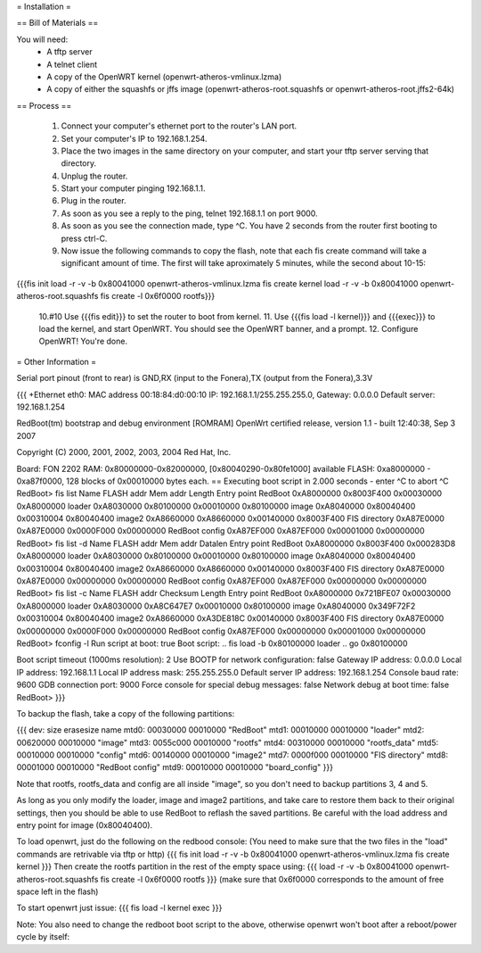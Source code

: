 = Installation =

== Bill of Materials ==

You will need:
 * A tftp server
 * A telnet client
 * A copy of the OpenWRT kernel (openwrt-atheros-vmlinux.lzma)
 * A copy of either the squashfs or jffs image (openwrt-atheros-root.squashfs or openwrt-atheros-root.jffs2-64k)

== Process ==

 1. Connect your computer's ethernet port to the router's LAN port.
 2. Set your computer's IP to 192.168.1.254.
 3. Place the two images in the same directory on your computer, and start your tftp server serving that directory.
 4. Unplug the router.
 5. Start your computer pinging 192.168.1.1.
 6. Plug in the router.
 7. As soon as you see a reply to the ping, telnet 192.168.1.1 on port 9000.
 8. As soon as you see the connection made, type ^C.  You have 2 seconds from the router first booting to press ctrl-C.
 9. Now issue the following commands to copy the flash, note that each fis create command will take a significant amount of time.  The first will take aproximately 5 minutes, while the second about 10-15:
{{{fis init
load -r -v -b 0x80041000 openwrt-atheros-vmlinux.lzma
fis create kernel
load -r -v -b 0x80041000 openwrt-atheros-root.squashfs
fis create -l 0x6f0000 rootfs}}}
 10.#10 Use {{{fis edit}}} to set the router to boot from kernel.
 11. Use {{{fis load -l kernel}}} and {{{exec}}} to load the kernel, and start OpenWRT.  You should see the OpenWRT banner, and a prompt.
 12. Configure OpenWRT!  You're done.

= Other Information =

Serial port pinout (front to rear) is GND,RX (input to the Fonera),TX (output from the Fonera),3.3V

{{{
+Ethernet eth0: MAC address 00:18:84:d0:00:10
IP: 192.168.1.1/255.255.255.0, Gateway: 0.0.0.0
Default server: 192.168.1.254

RedBoot(tm) bootstrap and debug environment [ROMRAM]
OpenWrt certified release, version 1.1 - built 12:40:38, Sep  3 2007

Copyright (C) 2000, 2001, 2002, 2003, 2004 Red Hat, Inc.

Board: FON 2202
RAM: 0x80000000-0x82000000, [0x80040290-0x80fe1000] available
FLASH: 0xa8000000 - 0xa87f0000, 128 blocks of 0x00010000 bytes each.
== Executing boot script in 2.000 seconds - enter ^C to abort
^C
RedBoot> fis list
Name              FLASH addr  Mem addr    Length      Entry point
RedBoot           0xA8000000  0x8003F400  0x00030000  0xA8000000
loader            0xA8030000  0x80100000  0x00010000  0x80100000
image             0xA8040000  0x80040400  0x00310004  0x80040400
image2            0xA8660000  0xA8660000  0x00140000  0x8003F400
FIS directory     0xA87E0000  0xA87E0000  0x0000F000  0x00000000
RedBoot config    0xA87EF000  0xA87EF000  0x00001000  0x00000000
RedBoot> fis list -d
Name              FLASH addr  Mem addr    Datalen     Entry point
RedBoot           0xA8000000  0x8003F400  0x000283D8  0xA8000000
loader            0xA8030000  0x80100000  0x00010000  0x80100000
image             0xA8040000  0x80040400  0x00310004  0x80040400
image2            0xA8660000  0xA8660000  0x00140000  0x8003F400
FIS directory     0xA87E0000  0xA87E0000  0x00000000  0x00000000
RedBoot config    0xA87EF000  0xA87EF000  0x00000000  0x00000000
RedBoot> fis list -c
Name              FLASH addr  Checksum    Length      Entry point
RedBoot           0xA8000000  0x721BFE07  0x00030000  0xA8000000
loader            0xA8030000  0xA8C647E7  0x00010000  0x80100000
image             0xA8040000  0x349F72F2  0x00310004  0x80040400
image2            0xA8660000  0xA3DE818C  0x00140000  0x8003F400
FIS directory     0xA87E0000  0x00000000  0x0000F000  0x00000000
RedBoot config    0xA87EF000  0x00000000  0x00001000  0x00000000
RedBoot> fconfig -l
Run script at boot: true
Boot script:
.. fis load -b 0x80100000 loader
.. go 0x80100000

Boot script timeout (1000ms resolution): 2
Use BOOTP for network configuration: false
Gateway IP address: 0.0.0.0
Local IP address: 192.168.1.1
Local IP address mask: 255.255.255.0
Default server IP address: 192.168.1.254
Console baud rate: 9600
GDB connection port: 9000
Force console for special debug messages: false
Network debug at boot time: false
RedBoot>
}}}

To backup the flash, take a copy of the following partitions:

{{{
dev:    size   erasesize  name
mtd0: 00030000 00010000 "RedBoot"
mtd1: 00010000 00010000 "loader"
mtd2: 00620000 00010000 "image"
mtd3: 0055c000 00010000 "rootfs"
mtd4: 00310000 00010000 "rootfs_data"
mtd5: 00010000 00010000 "config"
mtd6: 00140000 00010000 "image2"
mtd7: 0000f000 00010000 "FIS directory"
mtd8: 00001000 00010000 "RedBoot config"
mtd9: 00010000 00010000 "board_config"
}}}

Note that rootfs, rootfs_data and config are all inside "image", so you don't need to backup partitions 3, 4 and 5.

As long as you only modify the loader, image and image2 partitions, and take care to restore them back to their original settings, then you should be able to use RedBoot to reflash the saved partitions.  Be careful with the load address and entry point for image (0x80040400).

To load openwrt, just do the following on the redbood console:
(You need to make sure that the two files in the "load" commands are retrivable via tftp or http)
{{{
fis init
load -r -v -b 0x80041000 openwrt-atheros-vmlinux.lzma
fis create kernel
}}}
Then create the rootfs partition in the rest of the empty space using:
{{{
load -r -v -b 0x80041000 openwrt-atheros-root.squashfs
fis create -l 0x6f0000 rootfs
}}}
(make sure that 0x6f0000 corresponds to the amount of free space left in the flash)

To start openwrt just issue:
{{{
fis load -l kernel
exec
}}}

Note: You also need to change the redboot boot script to the above, otherwise openwrt won't boot after a reboot/power cycle by itself:
